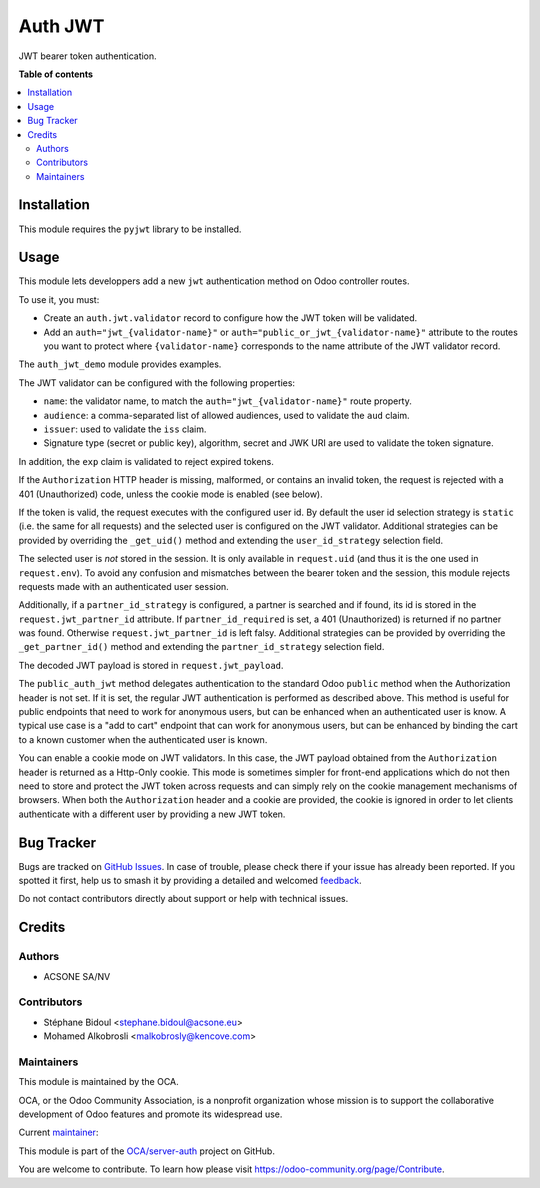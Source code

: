 ========
Auth JWT
========

.. 
   !!!!!!!!!!!!!!!!!!!!!!!!!!!!!!!!!!!!!!!!!!!!!!!!!!!!
   !! This file is generated by oca-gen-addon-readme !!
   !! changes will be overwritten.                   !!
   !!!!!!!!!!!!!!!!!!!!!!!!!!!!!!!!!!!!!!!!!!!!!!!!!!!!
   !! source digest: sha256:d22309ac82ef1eb8879974683b10d4be288eb330fd7e250927f1a8d602dc3988
   !!!!!!!!!!!!!!!!!!!!!!!!!!!!!!!!!!!!!!!!!!!!!!!!!!!!

.. |badge1| image:: https://img.shields.io/badge/maturity-Beta-yellow.png
    :target: https://odoo-community.org/page/development-status
    :alt: Beta
.. |badge2| image:: https://img.shields.io/badge/licence-LGPL--3-blue.png
    :target: http://www.gnu.org/licenses/lgpl-3.0-standalone.html
    :alt: License: LGPL-3
.. |badge3| image:: https://img.shields.io/badge/github-OCA%2Fserver--auth-lightgray.png?logo=github
    :target: https://github.com/OCA/server-auth/tree/18.0/auth_jwt
    :alt: OCA/server-auth
.. |badge4| image:: https://img.shields.io/badge/weblate-Translate%20me-F47D42.png
    :target: https://translation.odoo-community.org/projects/server-auth-18-0/server-auth-18-0-auth_jwt
    :alt: Translate me on Weblate
.. |badge5| image:: https://img.shields.io/badge/runboat-Try%20me-875A7B.png
    :target: https://runboat.odoo-community.org/builds?repo=OCA/server-auth&target_branch=18.0
    :alt: Try me on Runboat

|badge1| |badge2| |badge3| |badge4| |badge5|

JWT bearer token authentication.

**Table of contents**

.. contents::
   :local:

Installation
============

This module requires the ``pyjwt`` library to be installed.

Usage
=====

This module lets developpers add a new ``jwt`` authentication method on
Odoo controller routes.

To use it, you must:

- Create an ``auth.jwt.validator`` record to configure how the JWT token
  will be validated.
- Add an ``auth="jwt_{validator-name}"`` or
  ``auth="public_or_jwt_{validator-name}"`` attribute to the routes you
  want to protect where ``{validator-name}`` corresponds to the name
  attribute of the JWT validator record.

The ``auth_jwt_demo`` module provides examples.

The JWT validator can be configured with the following properties:

- ``name``: the validator name, to match the
  ``auth="jwt_{validator-name}"`` route property.
- ``audience``: a comma-separated list of allowed audiences, used to
  validate the ``aud`` claim.
- ``issuer``: used to validate the ``iss`` claim.
- Signature type (secret or public key), algorithm, secret and JWK URI
  are used to validate the token signature.

In addition, the ``exp`` claim is validated to reject expired tokens.

If the ``Authorization`` HTTP header is missing, malformed, or contains
an invalid token, the request is rejected with a 401 (Unauthorized)
code, unless the cookie mode is enabled (see below).

If the token is valid, the request executes with the configured user id.
By default the user id selection strategy is ``static`` (i.e. the same
for all requests) and the selected user is configured on the JWT
validator. Additional strategies can be provided by overriding the
``_get_uid()`` method and extending the ``user_id_strategy`` selection
field.

The selected user is *not* stored in the session. It is only available
in ``request.uid`` (and thus it is the one used in ``request.env``). To
avoid any confusion and mismatches between the bearer token and the
session, this module rejects requests made with an authenticated user
session.

Additionally, if a ``partner_id_strategy`` is configured, a partner is
searched and if found, its id is stored in the
``request.jwt_partner_id`` attribute. If ``partner_id_required`` is set,
a 401 (Unauthorized) is returned if no partner was found. Otherwise
``request.jwt_partner_id`` is left falsy. Additional strategies can be
provided by overriding the ``_get_partner_id()`` method and extending
the ``partner_id_strategy`` selection field.

The decoded JWT payload is stored in ``request.jwt_payload``.

The ``public_auth_jwt`` method delegates authentication to the standard
Odoo ``public`` method when the Authorization header is not set. If it
is set, the regular JWT authentication is performed as described above.
This method is useful for public endpoints that need to work for
anonymous users, but can be enhanced when an authenticated user is know.
A typical use case is a "add to cart" endpoint that can work for
anonymous users, but can be enhanced by binding the cart to a known
customer when the authenticated user is known.

You can enable a cookie mode on JWT validators. In this case, the JWT
payload obtained from the ``Authorization`` header is returned as a
Http-Only cookie. This mode is sometimes simpler for front-end
applications which do not then need to store and protect the JWT token
across requests and can simply rely on the cookie management mechanisms
of browsers. When both the ``Authorization`` header and a cookie are
provided, the cookie is ignored in order to let clients authenticate
with a different user by providing a new JWT token.

Bug Tracker
===========

Bugs are tracked on `GitHub Issues <https://github.com/OCA/server-auth/issues>`_.
In case of trouble, please check there if your issue has already been reported.
If you spotted it first, help us to smash it by providing a detailed and welcomed
`feedback <https://github.com/OCA/server-auth/issues/new?body=module:%20auth_jwt%0Aversion:%2018.0%0A%0A**Steps%20to%20reproduce**%0A-%20...%0A%0A**Current%20behavior**%0A%0A**Expected%20behavior**>`_.

Do not contact contributors directly about support or help with technical issues.

Credits
=======

Authors
-------

* ACSONE SA/NV

Contributors
------------

- Stéphane Bidoul <stephane.bidoul@acsone.eu>
- Mohamed Alkobrosli <malkobrosly@kencove.com>

Maintainers
-----------

This module is maintained by the OCA.

.. image:: https://odoo-community.org/logo.png
   :alt: Odoo Community Association
   :target: https://odoo-community.org

OCA, or the Odoo Community Association, is a nonprofit organization whose
mission is to support the collaborative development of Odoo features and
promote its widespread use.

.. |maintainer-sbidoul| image:: https://github.com/sbidoul.png?size=40px
    :target: https://github.com/sbidoul
    :alt: sbidoul

Current `maintainer <https://odoo-community.org/page/maintainer-role>`__:

|maintainer-sbidoul| 

This module is part of the `OCA/server-auth <https://github.com/OCA/server-auth/tree/18.0/auth_jwt>`_ project on GitHub.

You are welcome to contribute. To learn how please visit https://odoo-community.org/page/Contribute.

